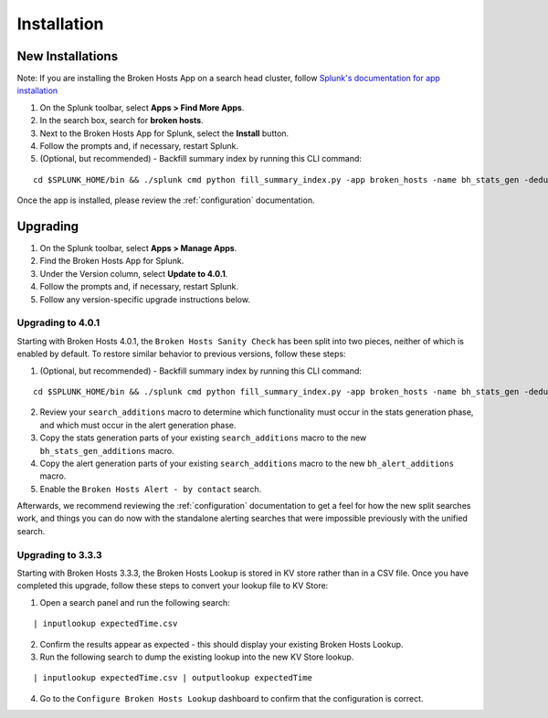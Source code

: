 Installation
============

New Installations
-----------------

.. __: https://docs.splunk.com/Documentation/AddOns/released/Overview/Distributedinstall#Search_head_clusters

Note: If you are installing the Broken Hosts App on a search head cluster, follow
`Splunk's documentation for app installation`__

1. On the Splunk toolbar, select **Apps > Find More Apps**.
2. In the search box, search for **broken hosts**.
3. Next to the Broken Hosts App for Splunk, select the **Install** button.
4. Follow the prompts and, if necessary, restart Splunk.
5. (Optional, but recommended) - Backfill summary index by running this CLI command:

::

	cd $SPLUNK_HOME/bin && ./splunk cmd python fill_summary_index.py -app broken_hosts -name bh_stats_gen -dedup true -et -30d@d -lt now -j 10 -showprogress true


Once the app is installed, please review the :ref:`configuration` documentation.

.. _upgrading:

Upgrading
---------

1. On the Splunk toolbar, select **Apps > Manage Apps**.
2. Find the Broken Hosts App for Splunk.
3. Under the Version column, select **Update to 4.0.1**.
4. Follow the prompts and, if necessary, restart Splunk.
5. Follow any version-specific upgrade instructions below.

Upgrading to 4.0.1
~~~~~~~~~~~~~~~~~~

Starting with Broken Hosts 4.0.1, the ``Broken Hosts Sanity Check`` has been split into two
pieces, neither of which is enabled by default. To restore similar behavior to previous versions,
follow these steps:

1. (Optional, but recommended) - Backfill summary index by running this CLI command:

::

	cd $SPLUNK_HOME/bin && ./splunk cmd python fill_summary_index.py -app broken_hosts -name bh_stats_gen -dedup true -et -30d@d -lt now -j 10 -showprogress true

2. Review your ``search_additions`` macro to determine which functionality must occur in the stats
   generation phase, and which must occur in the alert generation phase.
3. Copy the stats generation parts of your existing ``search_additions`` macro to the new
   ``bh_stats_gen_additions`` macro.
4. Copy the alert generation parts of your existing ``search_additions`` macro to the new
   ``bh_alert_additions`` macro.
5. Enable the ``Broken Hosts Alert - by contact`` search.

Afterwards, we recommend reviewing the :ref:`configuration` documentation to get a feel for how
the new split searches work, and things you can do now with the standalone alerting searches that
were impossible previously with the unified search.

Upgrading to 3.3.3
~~~~~~~~~~~~~~~~~~

Starting with Broken Hosts 3.3.3, the Broken Hosts Lookup is stored in KV store rather than in a
CSV file. Once you have completed this upgrade, follow these steps to convert your lookup file to
KV Store:

1. Open a search panel and run the following search:

::

    | inputlookup expectedTime.csv

2. Confirm the results appear as expected - this should display your existing Broken Hosts Lookup.
3. Run the following search to dump the existing lookup into the new KV Store lookup.

::

    | inputlookup expectedTime.csv | outputlookup expectedTime

4. Go to the ``Configure Broken Hosts Lookup`` dashboard to confirm that the configuration is
   correct.
